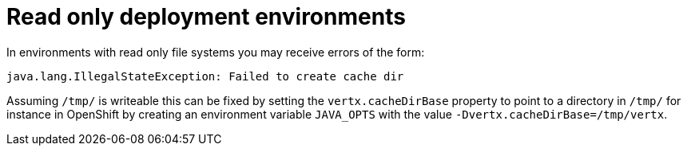 ifdef::context[:parent-context: {context}]
[id="read-only-deployment-environments_{context}"]
= Read only deployment environments
:context: read-only-deployment-environments

In environments with read only file systems you may receive errors of the form:

[source]
----
java.lang.IllegalStateException: Failed to create cache dir
----

Assuming `/tmp/` is writeable this can be fixed by setting the `vertx.cacheDirBase` property to point to a directory in `/tmp/` for instance in OpenShift by creating an environment variable `JAVA_OPTS` with the value `-Dvertx.cacheDirBase=/tmp/vertx`.


ifdef::parent-context[:context: {parent-context}]
ifndef::parent-context[:!context:]